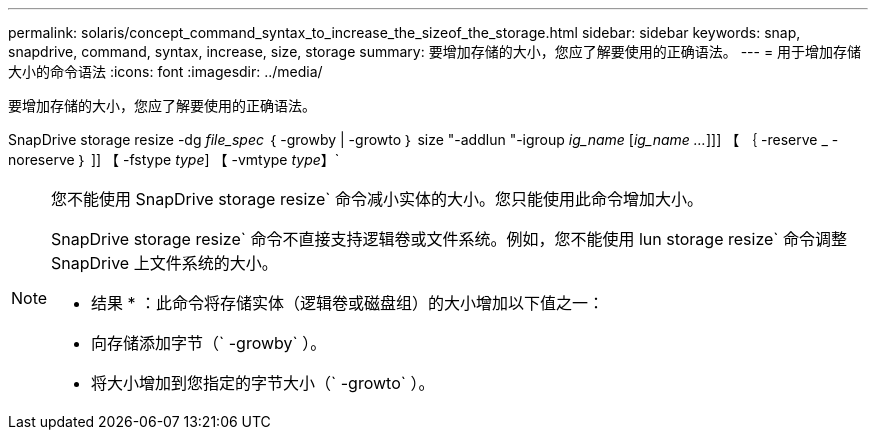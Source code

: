 ---
permalink: solaris/concept_command_syntax_to_increase_the_sizeof_the_storage.html 
sidebar: sidebar 
keywords: snap, snapdrive, command, syntax, increase, size, storage 
summary: 要增加存储的大小，您应了解要使用的正确语法。 
---
= 用于增加存储大小的命令语法
:icons: font
:imagesdir: ../media/


[role="lead"]
要增加存储的大小，您应了解要使用的正确语法。

SnapDrive storage resize -dg _file_spec_ ｛ -growby | -growto ｝ size "-addlun "-igroup _ig_name_ [_ig_name ..._]]] 【 ｛ -reserve _ - noreserve ｝ ]] 【 -fstype _type_] 【 -vmtype _type_】`

[NOTE]
====
您不能使用 SnapDrive storage resize` 命令减小实体的大小。您只能使用此命令增加大小。

SnapDrive storage resize` 命令不直接支持逻辑卷或文件系统。例如，您不能使用 lun storage resize` 命令调整 SnapDrive 上文件系统的大小。

* 结果 * ：此命令将存储实体（逻辑卷或磁盘组）的大小增加以下值之一：

* 向存储添加字节（` -growby` ）。
* 将大小增加到您指定的字节大小（` -growto` ）。


====
